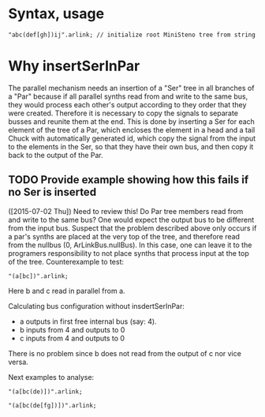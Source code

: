 * Syntax, usage
:PROPERTIES:
:DATE:     <2015-07-02 Thu 13:24>
:END:

#+BEGIN_SRC sclang
"abc(def[gh])ij".arlink; // initialize root MiniSteno tree from string
#+END_SRC

* Why insertSerInPar
:PROPERTIES:
:DATE:     <2015-07-02 Thu 13:09>
:END:

 The parallel mechanism needs an insertion of a "Ser" tree in all branches of a "Par" because if all parallel synths read from and write to the same bus, they would process each other's output according to they order that they were created.  Therefore it is necessary to copy the signals to separate busses and reunite them at the end.  This is done by inserting a Ser for each element of the tree of a Par, which encloses the element in a head and a tail Chuck with automatically generated id, which copy the signal from the input to the elements in the Ser, so that they have their own bus, and then copy it back to the output of the Par.
** TODO Provide example showing how this fails if no Ser is inserted
:PROPERTIES:
:ID:       13071C42-67A8-41D2-BF1D-4C93D896692F
:eval-id:  2
:END:
([2015-07-02 Thu]) Need to review this! Do Par tree members read from and write to the same bus? One would expect the output bus to be different from the input bus. Suspect that the problem described above only occurs if a par's synths are placed at the very top of the tree, and therefore read from the nullbus (0, ArLinkBus.nullBus). In this case, one can leave it to the programers responsibility to not place synths that process input at the top of the tree.  Counterexample to test:

#+BEGIN_SRC sclang
"(a[bc])".arlink;
#+END_SRC

Here b and c read in parallel from a.

Calculating bus configuration without insdertSerInPar:

- a outputs in first free internal bus (say: 4).
- b inputs from 4 and outputs to 0
- c inputs from 4 and outputs to 0

There is no problem since b does not read from the output of c nor vice versa.

Next examples to analyse:

#+BEGIN_SRC sclang
"(a[bc(de)])".arlink;
#+END_SRC


#+BEGIN_SRC sclang
"(a[bc(de[fg])])".arlink;
#+END_SRC
